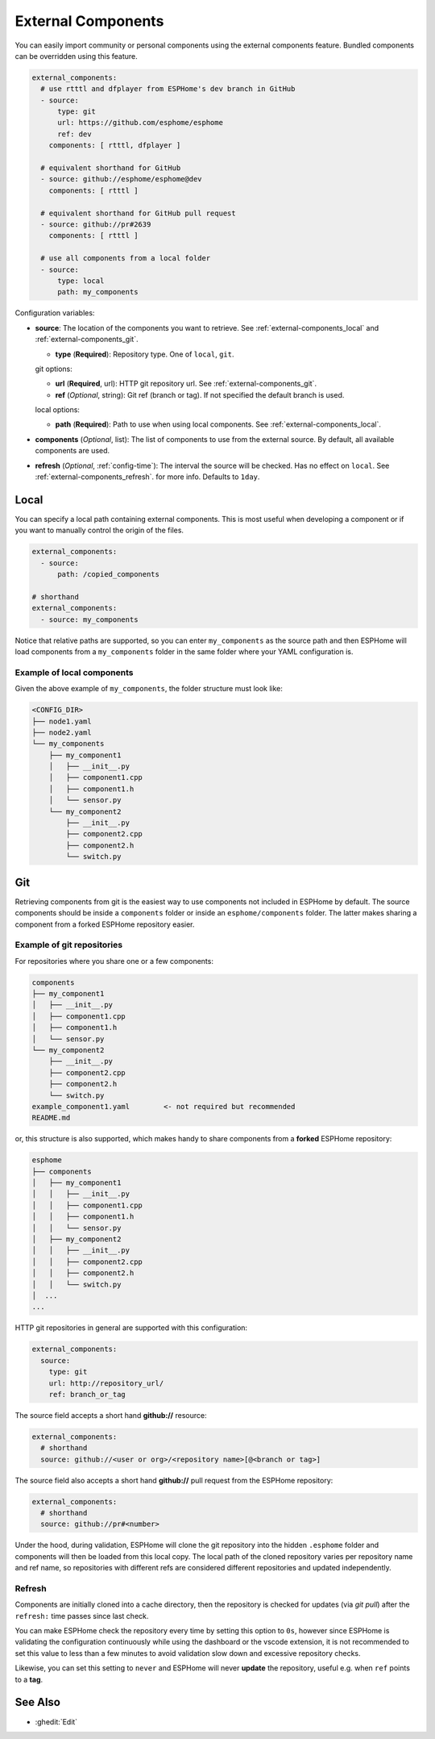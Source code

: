 External Components
===================

.. seo::
    :description: Instructions for setting up ESPHome External Components.
    :keywords: External, Custom, Components, ESPHome

You can easily import community or personal components using the external components feature.
Bundled components can be overridden using this feature.

.. code-block:: yaml

    external_components:
      # use rtttl and dfplayer from ESPHome's dev branch in GitHub
      - source:
          type: git
          url: https://github.com/esphome/esphome
          ref: dev
        components: [ rtttl, dfplayer ]

      # equivalent shorthand for GitHub
      - source: github://esphome/esphome@dev
        components: [ rtttl ]

      # equivalent shorthand for GitHub pull request
      - source: github://pr#2639
        components: [ rtttl ]

      # use all components from a local folder
      - source:
          type: local
          path: my_components

Configuration variables:

- **source**: The location of the components you want to retrieve. See :ref:`external-components_local`
  and :ref:`external-components_git`.

  - **type** (**Required**): Repository type. One of ``local``, ``git``.

  git options:

  - **url** (**Required**, url): HTTP git repository url. See :ref:`external-components_git`.
  - **ref** (*Optional*, string): Git ref (branch or tag). If not specified the default branch is used.

  local options:

  - **path** (**Required**):  Path to use when using local components. See :ref:`external-components_local`.

- **components** (*Optional*, list): The list of components to use from the external source.
  By default, all available components are used.

- **refresh** (*Optional*, :ref:`config-time`): The interval the source will be checked. Has no
  effect on ``local``. See :ref:`external-components_refresh`. for more info. Defaults to ``1day``.


.. _external-components_local:

Local
-----

You can specify a local path containing external components. This is most useful when developing a
component or if you want to manually control the origin of the files.

.. code-block:: yaml

    external_components:
      - source:
          path: /copied_components

    # shorthand
    external_components:
      - source: my_components


Notice that relative paths are supported, so you can enter ``my_components`` as the source path and then
ESPHome will load components from a ``my_components`` folder in the same folder where your YAML configuration
is.

Example of local components
***************************

Given the above example of ``my_components``, the folder structure must look like:

.. code-block:: text

    <CONFIG_DIR>
    ├── node1.yaml
    ├── node2.yaml
    └── my_components
        ├── my_component1
        │   ├── __init__.py
        │   ├── component1.cpp
        │   ├── component1.h
        │   └── sensor.py
        └── my_component2
            ├── __init__.py
            ├── component2.cpp
            ├── component2.h
            └── switch.py


..   _external-components_git:

Git
---

Retrieving components from git is the easiest way to use components not included in ESPHome by default.
The source components should be inside a ``components`` folder or inside an ``esphome/components``
folder. The latter makes sharing a component from a forked ESPHome repository easier.

Example of git repositories
***************************

For repositories where you share one or a few components:

.. code-block:: text

    components
    ├── my_component1
    │   ├── __init__.py
    │   ├── component1.cpp
    │   ├── component1.h
    │   └── sensor.py
    └── my_component2
        ├── __init__.py
        ├── component2.cpp
        ├── component2.h
        └── switch.py
    example_component1.yaml        <- not required but recommended
    README.md


or, this structure is also supported, which makes handy to share components from a **forked** ESPHome
repository:

.. code-block:: text

    esphome
    ├── components
    │   ├── my_component1
    │   │   ├── __init__.py
    │   │   ├── component1.cpp
    │   │   ├── component1.h
    │   │   └── sensor.py
    │   ├── my_component2
    │   │   ├── __init__.py
    │   │   ├── component2.cpp
    │   │   ├── component2.h
    │   │   └── switch.py
    │  ...
    ...

HTTP git repositories in general are supported with this configuration:

.. code-block:: yaml

    external_components:
      source:
        type: git
        url: http://repository_url/
        ref: branch_or_tag

The source field accepts a short hand **github://** resource:

.. code-block:: yaml

    external_components:
      # shorthand
      source: github://<user or org>/<repository name>[@<branch or tag>]

The source field also accepts a short hand **github://** pull request from the ESPHome repository:

.. code-block:: yaml

    external_components:
      # shorthand
      source: github://pr#<number>

Under the hood, during validation, ESPHome will clone the git repository into the hidden ``.esphome``
folder and components will then be loaded from this local copy. The local path of the cloned repository
varies per repository name and ref name, so repositories with different refs are considered different
repositories and updated independently.

.. _external-components_refresh:

Refresh
*******

Components are initially cloned into a cache directory, then the repository is checked for updates
(via *git pull*) after the ``refresh:`` time passes since last check.

You can make ESPHome check the repository every time by setting this option to ``0s``, however since
ESPHome is validating the configuration continuously while using the dashboard or the vscode extension,
it is not recommended to set this value to less than a few minutes to avoid validation slow down and
excessive repository checks.

Likewise, you can set this setting to ``never`` and ESPHome will never
**update** the repository, useful e.g. when ``ref`` points to a **tag**.


See Also
--------

- :ghedit:`Edit`
